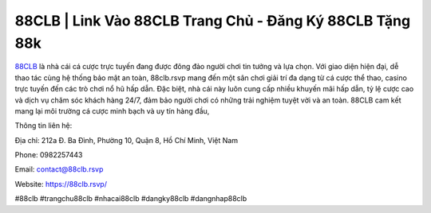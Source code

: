88CLB | Link Vào 88CLB Trang Chủ - Đăng Ký 88CLB Tặng 88k
===================================

`88CLB <https://88clb.rsvp/>`_ là nhà cái cá cược trực tuyến đang được đông đảo người chơi tin tưởng và lựa chọn. Với giao diện hiện đại, dễ thao tác cùng hệ thống bảo mật an toàn, 88clb.rsvp mang đến một sân chơi giải trí đa dạng từ cá cược thể thao, casino trực tuyến đến các trò chơi nổ hũ hấp dẫn. Đặc biệt, nhà cái này luôn cung cấp nhiều khuyến mãi hấp dẫn, tỷ lệ cược cao và dịch vụ chăm sóc khách hàng 24/7, đảm bảo người chơi có những trải nghiệm tuyệt vời và an toàn. 88CLB cam kết mang lại môi trường cá cược minh bạch và uy tín hàng đầu,

Thông tin liên hệ:

Địa chỉ: 212a Đ. Ba Đình, Phường 10, Quận 8, Hồ Chí Minh, Việt Nam

Phone: 0982257443

Email: contact@88clb.rsvp

Website: https://88clb.rsvp/

#88clb #trangchu88clb #nhacai88clb #dangky88clb #dangnhap88clb
